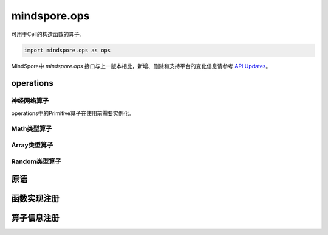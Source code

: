 mindspore.ops
=============

可用于Cell的构造函数的算子。

.. code-block::

    import mindspore.ops as ops

MindSpore中 `mindspore.ops` 接口与上一版本相比，新增、删除和支持平台的变化信息请参考 `API Updates <https://gitee.com/mindspore/docs/blob/master/resource/api_updates/ops_api_updates.md>`_。

operations
----------

神经网络算子
^^^^^^^^^^^^

operations中的Primitive算子在使用前需要实例化。

.. cnmsplatformautosummary::
    :toctree: ops

    mindspore.ops.BiasAdd
    mindspore.ops.Elu
    mindspore.ops.GeLU
    mindspore.ops.L2Loss
    mindspore.ops.L2Normalize
    mindspore.ops.PReLU
    mindspore.ops.ReLUV2
    mindspore.ops.SeLU
    mindspore.ops.Sigmoid

Math类型算子
^^^^^^^^^^^^

.. cnmsplatformautosummary::
    :toctree: ops

    mindspore.ops.Add
    mindspore.ops.AddN
    mindspore.ops.Div
    mindspore.ops.Eps
    mindspore.ops.Erf
    mindspore.ops.Greater
    mindspore.ops.Inv
    mindspore.ops.LessEqual
    mindspore.ops.Log
    mindspore.ops.MatMul
    mindspore.ops.Mul
    mindspore.ops.Pow
    mindspore.ops.Sub

Array类型算子
^^^^^^^^^^^^^^

.. cnmsplatformautosummary::
    :toctree: ops

    mindspore.ops.Eye
    mindspore.ops.Fill
    mindspore.ops.Gather
    mindspore.ops.OnesLike
    mindspore.ops.Reshape
    mindspore.ops.Size
    mindspore.ops.Squeeze
    mindspore.ops.Tile
    mindspore.ops.ZerosLike


Random类型算子
^^^^^^^^^^^^^^^

.. cnmsplatformautosummary::
    :toctree: ops

    mindspore.ops.Gamma
    mindspore.ops.UniformReal


原语
----

.. cnmsplatformautosummary::
    :toctree: ops

    mindspore.ops.constexpr
    mindspore.ops.prim_attr_register
    mindspore.ops.Primitive
    mindspore.ops.PrimitiveWithCheck
    mindspore.ops.PrimitiveWithInfer


函数实现注册
--------------

.. cnmsplatformautosummary::
    :toctree: ops

    mindspore.ops.get_vm_impl_fn


算子信息注册
--------------

.. cnmsplatformautosummary::
    :toctree: ops

    mindspore.ops.DataType
